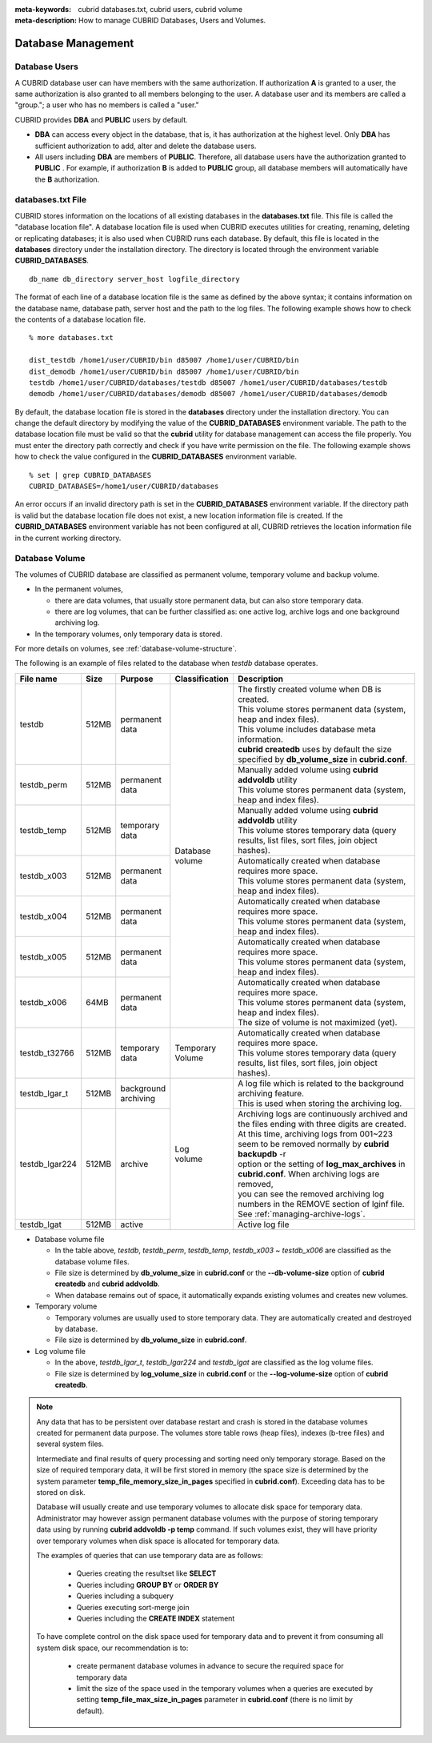 
:meta-keywords: cubrid databases.txt, cubrid users, cubrid volume
:meta-description: How to manage CUBRID Databases, Users and Volumes.

Database Management
===================

Database Users
--------------

A CUBRID database user can have members with the same authorization. If authorization **A** is granted to a user, the same authorization is also granted to all members belonging to the user. A database user and its members are called a "group."; a user who has no members is called a "user."

CUBRID provides **DBA** and **PUBLIC** users by default.

*   **DBA** can access every object in the database, that is, it has authorization at the highest level. Only **DBA** has sufficient authorization to add, alter and delete the database users.

*   All users including **DBA** are members of **PUBLIC**. Therefore, all database users have the authorization granted to **PUBLIC** . For example, if authorization **B** is added to **PUBLIC** group, all database members will automatically have the **B** authorization.

.. _databases-txt-file:

databases.txt File
------------------

CUBRID stores information on the locations of all existing databases in the **databases.txt** file. This file is called the "database location file". A database location file is used when CUBRID executes utilities for creating, renaming, deleting or replicating databases; it is also used when CUBRID runs each database. By default, this file is located in the **databases** directory under the installation directory. The directory is located through the environment variable **CUBRID_DATABASES**. 

::

    db_name db_directory server_host logfile_directory

The format of each line of a database location file is the same as defined by the above syntax; it contains information on the database name, database path, server host and the path to the log files. The following example shows how to check the contents of a database location file.

::

    % more databases.txt

    dist_testdb /home1/user/CUBRID/bin d85007 /home1/user/CUBRID/bin
    dist_demodb /home1/user/CUBRID/bin d85007 /home1/user/CUBRID/bin
    testdb /home1/user/CUBRID/databases/testdb d85007 /home1/user/CUBRID/databases/testdb
    demodb /home1/user/CUBRID/databases/demodb d85007 /home1/user/CUBRID/databases/demodb

By default, the database location file is stored in the **databases** directory under the installation directory. You can change the default directory by modifying the value of the **CUBRID_DATABASES** environment variable. The path to  the database location file must be valid so that the **cubrid** utility for database management can access the file properly. You must enter the directory path correctly and check if you have write permission on the file. The following example shows how to check the value configured in the **CUBRID_DATABASES** environment variable.

::

    % set | grep CUBRID_DATABASES
    CUBRID_DATABASES=/home1/user/CUBRID/databases

An error occurs if an invalid directory path is set in the **CUBRID_DATABASES** environment variable. If the directory path is valid but the database location file does not exist, a new location information file is created. If the **CUBRID_DATABASES** environment variable has not been configured at all, CUBRID retrieves the location information file in the current working directory.

.. _database-volume:

Database Volume
----------------

The volumes of CUBRID database are classified as permanent volume, temporary volume and backup volume.

*   In the permanent volumes,

    *   there are data volumes, that usually store permanent data, but can also store temporary data.
    *   there are log volumes, that can be further classified as: one active log, archive logs and one background archiving log.
    
*   In the temporary volumes, only temporary data is stored.

For more details on volumes, see :ref:`database-volume-structure`.

The following is an example of files related to the database when *testdb* database operates.

+----------------+-------+-----------------+----------------+------------------------------------------------------------------------------------------------------+
| File name      | Size  | Purpose         | Classification | Description                                                                                          |
+================+=======+=================+================+======================================================================================================+
| testdb         | 512MB | | permanent     | | Database     | | The firstly created volume when DB is created.                                                     |
|                |       | | data          | | volume       | | This volume stores permanent data (system, heap and index files).                                  |
|                |       |                 |                | | This volume includes database meta information.                                                    |
|                |       |                 |                | | **cubrid createdb** uses by default the size specified by **db_volume_size** in **cubrid.conf**.   |
+----------------+-------+-----------------+                +------------------------------------------------------------------------------------------------------+
| testdb_perm    | 512MB | | permanent     |                | | Manually added volume using **cubrid addvoldb** utility                                            |
|                |       | | data          |                | | This volume stores permanent data (system, heap and index files).                                  |
+----------------+-------+-----------------+                +------------------------------------------------------------------------------------------------------+
| testdb_temp    | 512MB | | temporary     |                | | Manually added volume using **cubrid addvoldb** utility                                            |
|                |       | | data          |                | | This volume stores temporary data (query results, list files, sort files, join object hashes).     |
+----------------+-------+-----------------+                +------------------------------------------------------------------------------------------------------+
| testdb_x003    | 512MB | | permanent     |                | | Automatically created when database requires more space.                                           |
|                |       | | data          |                | | This volume stores permanent data (system, heap and index files).                                  |
+----------------+-------+-----------------+                +------------------------------------------------------------------------------------------------------+
| testdb_x004    | 512MB | | permanent     |                | | Automatically created when database requires more space.                                           |
|                |       | | data          |                | | This volume stores permanent data (system, heap and index files).                                  |
+----------------+-------+-----------------+                +------------------------------------------------------------------------------------------------------+
| testdb_x005    | 512MB | | permanent     |                | | Automatically created when database requires more space.                                           |
|                |       | | data          |                | | This volume stores permanent data (system, heap and index files).                                  |
+----------------+-------+-----------------+                +------------------------------------------------------------------------------------------------------+
| testdb_x006    | 64MB  | | permanent     |                | | Automatically created when database requires more space.                                           |
|                |       | | data          |                | | This volume stores permanent data (system, heap and index files).                                  |
|                |       |                 |                | | The size of volume is not maximized (yet).                                                         |
+----------------+-------+-----------------+----------------+------------------------------------------------------------------------------------------------------+
| testdb_t32766  | 512MB | | temporary     | | Temporary    | | Automatically created when database requires more space.                                           |
|                |       | | data          | | Volume       | | This volume stores temporary data (query results, list files, sort files, join object hashes).     |
+----------------+-------+-----------------+----------------+------------------------------------------------------------------------------------------------------+
| testdb_lgar_t  | 512MB | | background    | | Log          | | A log file which is related to the background archiving feature.                                   |
|                |       | | archiving     | | volume       | | This is used when storing the archiving log.                                                       |
+----------------+-------+-----------------+                +------------------------------------------------------------------------------------------------------+
| testdb_lgar224 | 512MB | | archive       |                | | Archiving logs are continuously archived and the files ending with three digits are created.       |
|                |       |                 |                | | At this time, archiving logs from 001~223 seem to be removed normally by **cubrid backupdb** -r    |
|                |       |                 |                | | option or the setting of **log_max_archives** in **cubrid.conf**. When archiving logs are removed, |
|                |       |                 |                | | you can see the removed archiving log numbers in the REMOVE section of lginf file.                 |
|                |       |                 |                | | See :ref:`managing-archive-logs`.                                                                  |
+----------------+-------+-----------------+                +------------------------------------------------------------------------------------------------------+
| testdb_lgat    | 512MB | | active        |                | | Active log file                                                                                    |
+----------------+-------+-----------------+----------------+------------------------------------------------------------------------------------------------------+

*   Database volume file

    *  In the table above, *testdb*, *testdb_perm*, *testdb_temp*, *testdb_x003* ~ *testdb_x006* are classified as the database volume files.
    *  File size is determined by **db_volume_size** in **cubrid.conf** or the **--db-volume-size** option of **cubrid createdb** and **cubrid addvoldb**.
    *  When database remains out of space, it automatically expands existing volumes and creates new volumes.

*   Temporary volume

    *  Temporary volumes are usually used to store temporary data. They are automatically created and destroyed by database.
    *  File size is determined by **db_volume_size** in **cubrid.conf**.
    
*   Log volume file

    *   In the above, *testdb_lgar_t*, *testdb_lgar224* and *testdb_lgat* are classified as the log volume files.
    *   File size is determined by **log_volume_size** in **cubrid.conf** or the **--log-volume-size** option of **cubrid createdb**.

.. note::

    Any data that has to be persistent over database restart and crash is stored in the database volumes created for permanent data purpose. The volumes store table rows (heap files), indexes (b-tree files) and several system files.

    Intermediate and final results of query processing and sorting need only temporary storage. Based on the size of required temporary data, it will be first stored in memory (the space size is determined by the system parameter **temp_file_memory_size_in_pages** specified in **cubrid.conf**). Exceeding data has to be stored on disk.

    Database will usually create and use temporary volumes to allocate disk space for temporary data. Administrator may however assign permanent database volumes with the purpose of storing temporary data using by running **cubrid addvoldb -p temp** command. If such volumes exist, they will have priority over temporary volumes when disk space is allocated for temporary data.

    The examples of queries that can use temporary data are as follows:

       *   Queries creating the resultset like **SELECT**
       *   Queries including **GROUP BY** or **ORDER BY**
       *   Queries including a subquery
       *   Queries executing sort-merge join
       *   Queries including the **CREATE INDEX** statement

    To have complete control on the disk space used for temporary data and to prevent it from consuming all system disk space, our recommendation is to:
    
       *   create permanent database volumes in advance to secure the required space for temporary data
       *   limit the size of the space used in the temporary volumes when a queries are executed by setting **temp_file_max_size_in_pages** parameter in **cubrid.conf** (there is no limit by default).
    
